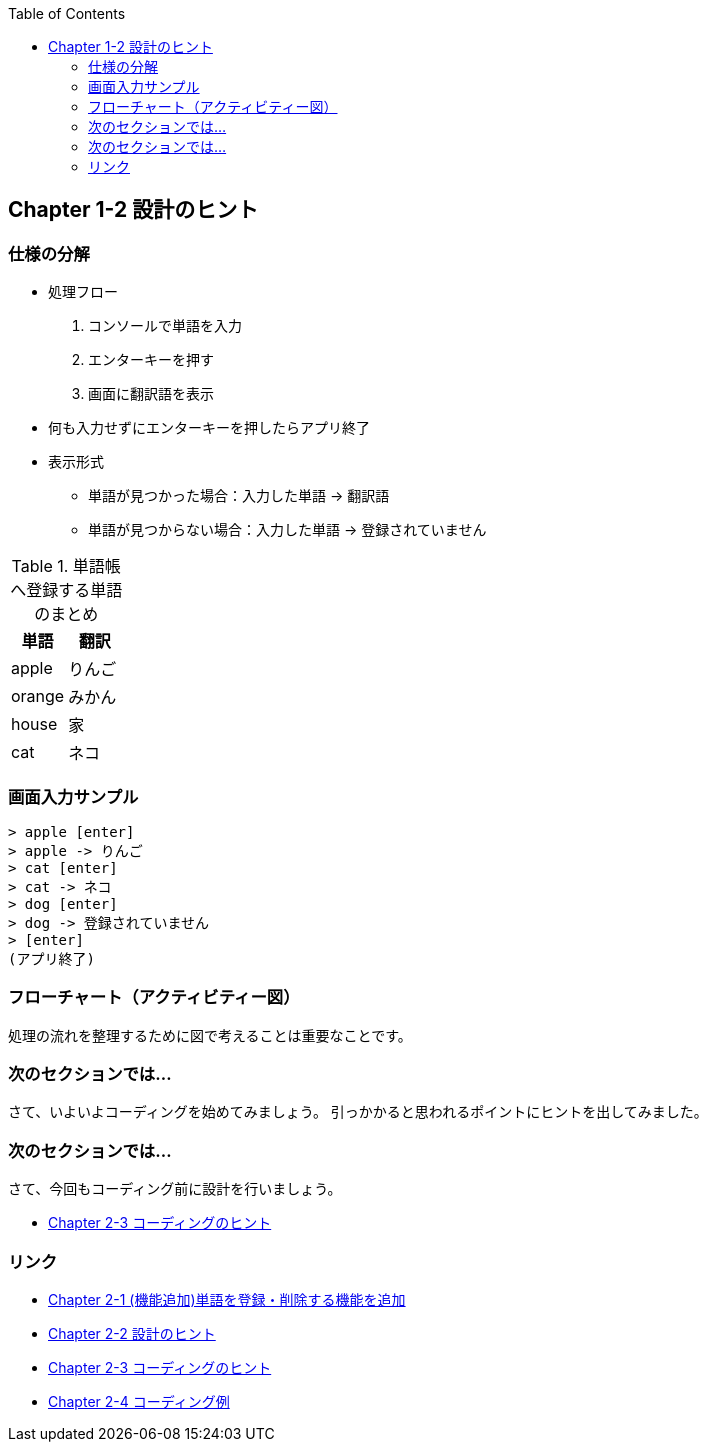 :toc:
:source-highlighter: coderay
:experimental:

== Chapter 1-2 設計のヒント

=== 仕様の分解

====
* 処理フロー
. コンソールで単語を入力
. エンターキーを押す
. 画面に翻訳語を表示
* 何も入力せずにエンターキーを押したらアプリ終了
* 表示形式
** 単語が見つかった場合：入力した単語 -> 翻訳語
** 単語が見つからない場合：入力した単語 -> 登録されていません
====

.単語帳へ登録する単語のまとめ
|===
|単語|翻訳

|apple
|りんご

|orange
|みかん

|house
|家

|cat
|ネコ
|===

=== 画面入力サンプル

[source,shell script]
----
> apple [enter]
> apple -> りんご
> cat [enter]
> cat -> ネコ
> dog [enter]
> dog -> 登録されていません
> [enter]
(アプリ終了)
----

=== フローチャート（アクティビティー図）

処理の流れを整理するために図で考えることは重要なことです。



=== 次のセクションでは…

さて、いよいよコーディングを始めてみましょう。 引っかかると思われるポイントにヒントを出してみました。

=== 次のセクションでは…

さて、今回もコーディング前に設計を行いましょう。

* link:chapter2-2.html[Chapter 2-3 コーディングのヒント]

=== リンク

* link:chapter2-1.html[Chapter 2-1 (機能追加)単語を登録・削除する機能を追加]
* link:chapter2-2.html[Chapter 2-2 設計のヒント]
* link:chapter2-3.html[Chapter 2-3 コーディングのヒント]
* link:chapter2-4.html[Chapter 2-4 コーディング例]
